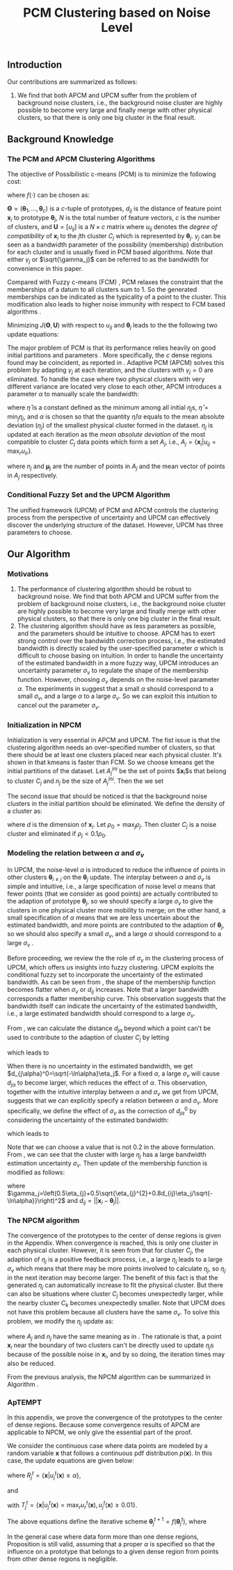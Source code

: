 #+STARTUP: content
#+OPTIONS: 
#+OPTIONS: toc:nil
# set DATE to void to avoid it's display
#+DATE: 
#+LATEX_CLASS: IEEEtran
#+LaTeX_CLASS_OPTIONS: [journal]

# The Theorem
#+LATEX_HEADER: \usepackage[thmmarks, amsmath, thref]{ntheorem}
#+LATEX_HEADER: \theoremstyle{definition}
# Adds automatic line break, if heading is too long
#+LATEX_HEADER: \makeatletter \renewtheoremstyle{plain} {\item{\theorem@headerfont ##1\ ##2\theorem@separator}~}  {\item{\theorem@headerfont ##1\ ##2\ (##3)\theorem@separator}~}
#+LATEX_HEADER: \theoremheaderfont{\normalfont\bfseries}
#+LATEX_HEADER: \theoremseparator{:}
#+LATEX_HEADER: \theorembodyfont{\normalfont}
#+LATEX_HEADER: \theoremsymbol{\ensuremath{\blacksquare}}
#+LATEX_HEADER: \newtheorem{definition}{Definition}

# the Proposition
#+LATEX_HEADER: \newtheorem{prop}{Proposition}

# multi figures
#+LATEX_HEADER: \usepackage[caption=false,font=footnotesize]{subfig}

# The algorithm
#+LATEX_HEADER: \usepackage{algorithm}
#+LATEX_HEADER: \usepackage{algpseudocode}
#+LATEX_HEADER: \renewcommand{\algorithmicrequire}{\textbf{Input:}}
#+LATEX_HEADER: \newcommand{\crhd}{\raisebox{.25ex}{$\rhd$}}
#+LATEX_HEADER: \renewcommand{\algorithmiccomment}[1]{{\hspace{-0.6cm}$\crhd$ {\it {#1}}}}


# In IEEEtran_HOWTO the equations section on page 8. this 2500 config is to estore IEEEtran ability to automatically break within multiline equations
#+LATEX_HEADER: \interdisplaylinepenalty=2500

#+TITLE: PCM Clustering based on Noise Level
#+BEGIN_LaTeX
\begin{abstract}
Possibilistic c-Means (PCM) based clustering algorithms  are widely used in the literature. The unified framework (UPCM) of  PCM and adaptive PCM (APCM) controls the clustering process from the perspective of uncertainty and UPCM can effectively discover the underlying structure of the dataset. However, UPCM has three parameters to choose.
In this paper, we present an extension of UPCM, i.e., noise level based pcm (NPCM), to ease the parameter-choosing issue and also to  improve UPCM.
NPCM runs with two parameters, $m_{ini}$ is the potentially over-specified initial number of clusters, $\alpha$ is the noise level of the dataset which characterizes minimum closeness of clusters. NPCM then discovers the true number of clusters. $\alpha$ controls the closeness of generated clusters. Another property of NPCM is that the bandwidth (radius) of each cluster can be correctly estimated, furthermore, NPCM automatically calculates the uncertainty of the estimated bandwidth ($\sigma_v$). More specifically, a large bandwidth corresponds to a large bandwidth uncertainty $\sigma_v$. 
\end{abstract}
#+END_LaTeX 
** Introduction
Our contributions are summarized as follows:
1. We find that both APCM and UPCM suffer from the problem of background noise clusters, i.e., the background noise cluster are highly possible to become very large and finally merge with other physical clusters, so that there is only one big cluster in the final result.
** Background Knowledge
*** The PCM and APCM Clustering Algorithms
The objective of Possibilistic c-means (PCM) \cite{krishnapuram_possibilistic_1993} is to minimize the following cost:
#+BEGIN_LaTeX
\begin{equation}
J(\mathbf{\Theta},\mathbf{U})=\sum_{j=1}^{c}J_j=\sum_{j=1}^{c}\left[\sum_{i=1}^{N}u_{ij}d_{ij}^2+\gamma_j \sum_{i=1}^{N}f(u_{ij})\right]
\end{equation}
#+END_LaTeX
where $f(\cdot)$ can be chosen as:
#+BEGIN_LaTeX
\begin{equation}
f(u_{ij})=u_{ij}\log u_{ij}-u_{ij}
\end{equation}
#+END_LaTeX 
$\mathbf{\Theta}=(\boldsymbol{\theta}_1,\ldots,\boldsymbol{\theta}_c)$ is a $c$-tuple of prototypes, $d_{ij}$ is the distance of feature point $\mathbf{x}_i$ to prototype $\boldsymbol{\theta}_j$, $N$ is the total number of feature vectors, $c$ is the number of clusters, and $\mathbf{U}=[u_{ij}]$ is a $N\times c$ matrix where $u_{ij}$ denotes the /degree of compatibility/ of $\mathbf{x}_i$ to the $j\text{th}$ cluster $C_j$ which is represented by $\boldsymbol{\theta}_j$. $\gamma_j$ can be seen as a bandwidth parameter of the possibility (membership) distribution for each cluster and is usually fixed in PCM based algorithms. Note that either $\gamma_j$ or $\sqrt{\gamma_j}$ can be referred to as the bandwidth for convenience in this paper.

Compared with Fuzzy c-means (FCM) \cite{bezdek_pattern_2013}, PCM relaxes the constraint that the memberships of a datum to all clusters sum to $1$. So the generated memberships can be indicated as the typicality of a point to the cluster. This modification also leads to higher noise immunity with respect to FCM based algorithms \cite{barni_comments_1996}.

Minimizing $J(\mathbf{\Theta},\mathbf{U})$ with respect to $u_{ij}$ and $\boldsymbol{\theta}_j$ leads to the the following two update equations:
#+BEGIN_LaTeX
\begin{IEEEeqnarray}{ll}
u_{ij}&=\exp\left(-\frac{d^2_{ij}}{\gamma_j}\right) \label{pcm_u_update}  \\
\boldsymbol{\theta}_j&=\frac{\Sigma_{i=1}^Nu_{ij}\mathbf{x}_i}{\Sigma_{i=1}^Nu_{ij}} \label{pcm_theta_update}
\end{IEEEeqnarray}
#+END_LaTeX

The major problem of PCM is that its performance relies heavily on good initial partitions and parameters \cite{nasraoui_improved_1996}. More specifically, the $c$ dense regions found may be coincident, as reported in \cite{barni_comments_1996}. Adaptive PCM (APCM) \cite{xenaki_novel_2016} solves this problem by adapting $\gamma_j$ at each iteration, and the clusters with $\gamma_j=0$ are eliminated. To handle the case where two physical clusters with very different variance are located very close to each other, APCM introduces a parameter $\alpha$ to manually scale the bandwidth:
#+BEGIN_LaTeX
\begin{equation}
\label{corrected_eta}
\gamma_j=\frac{\hat{\eta}}{\alpha}\eta_j
\end{equation}
#+END_LaTeX 
where $\hat{\eta}$ is a constant defined as the minimum among all initial $\eta_j\text{s}$, $\hat{\eta}=\min_j\eta_j$, and $\alpha$ is chosen so that the quantity $\hat{\eta}/\alpha$ equals to the mean absolute deviation ($\eta_j$)  of the smallest physical cluster formed in the dataset.
$\eta_j$ is updated at each iteration as the /mean absolute deviation/ of the most compatible to cluster $C_j$ data points which form a set $A_j$, i.e., $A_j=\{\mathbf{x}_i|u_{ij}=\max_r u_{ir}\}$.
#+BEGIN_LaTeX
\begin{equation}
\label{apcm_eta_update}
\eta_j=\frac{1}{n_j}\sum_{\mathbf{x}_i\in A_j}||\mathbf{x}_i-\boldsymbol{\mu}_j||
\end{equation}
#+END_LaTeX 
where $n_j$ and $\boldsymbol{\mu}_j$ are the number of points in $A_j$ and the mean vector of points in $A_j$ respectively.
*** Conditional Fuzzy Set and the UPCM Algorithm
The unified framework (UPCM) of PCM and APCM controls the clustering process from the perspective of uncertainty and UPCM can effectively discover the underlying structure of the dataset. However, UPCM has three parameters to choose.
** Our Algorithm
*** Motivations
1. The performance of clustering algorithm should be robust to background noise. We find that both APCM and UPCM suffer from the problem of background noise clusters, i.e., the background noise cluster are highly possible to become very large and finally merge with other physical clusters, so that there is only one big cluster in the final result.
2. The clustering algorithm should have as less parameters as possible, and the parameters should be intuitive to choose. APCM has to exert strong control over the bandwidth correction process, i.e., the estimated bandwidth is directly scaled by the user-specified parameter $\alpha$ which is difficult to choose basing on intuition. In order to handle the uncertainty of the estimated bandwidth in a more fuzzy way, UPCM introduces an uncertainty parameter $\sigma_v$ to regulate the shape of the membership function. However, choosing $\sigma_v$ depends on the noise-level parameter $\alpha$. The experiments in \cite{hou_pcm_2016} suggest that a small $\alpha$ should correspond to a small $\sigma_v$, and a large $\alpha$ to a large $\sigma_v$. So we can exploit this intuition to cancel out the parameter $\sigma_v$.
*** Initialization in NPCM
Initialization is very essential in APCM and UPCM. The fist issue is that the clustering algorithm needs an over-specified number of clusters, so that there should be at least one clusters placed near each physical cluster. 
It's shown in \cite{panda_comparing_2012} that kmeans is faster than FCM. So we choose kmeans get the initial partitions of the dataset. Let $A_j^{ini}$ be the set of points $\mathbf{x}_i$s that belong to cluster $C_j$ and $n_j$ be the size of $A_j^{ini}$. Then the we set
#+BEGIN_LaTeX
\begin{IEEEeqnarray}{ll}
\label{npcm_ini}
\boldsymbol{\theta}_j &= \frac{\Sigma_{i}\mathbf{x}_i}{n_j} \\
\eta_j &= \frac{1}{n_j}\sum_{\mathbf{x}_i}||\mathbf{x}_i-\boldsymbol{\theta}_j||
\end{IEEEeqnarray}
#+END_LaTeX 

The second issue that should be noticed is that the background noise clusters in the initial partition should be eliminated. We define the density of a cluster as:
#+BEGIN_LaTeX
\begin{equation}
\label{npcm_density}
\rho_j=\frac{n_j}{\eta_j^d}
\end{equation}
#+END_LaTeX
where $d$ is the dimension of $\mathbf{x}_i$. Let $\rho_0=\max_j\rho_j$. Then cluster $C_j$ is a noise cluster and eliminated if $\rho_j<0.1\rho_0$.
*** Modeling the relation between $\alpha$ and $\sigma_v$
In UPCM, the noise-level $\alpha$ is introduced to reduce the influence of points in other clusters $\boldsymbol{\theta}_{i\neq j}$ on the $\boldsymbol{\theta}_j$ update. The interplay between $\alpha$ and $\sigma_v$ is simple and intuitive, i.e., a large specification of noise level $\alpha$ means that fewer points (that we consider as good points) are actually contributed to the adaption of prototype $\boldsymbol{\theta}_j$, so we should specify a large $\sigma_v$ to give the clusters in one physical cluster more mobility to merge; on the other hand, a small specification of $\alpha$ means that we are less uncertain about the estimated bandwidth, and more points are contributed to the adaption of $\boldsymbol{\theta}_j$, so we should also specify a small $\sigma_v$, and a large $\alpha$ should correspond to a large $\sigma_v$ \cite{hou_pcm_2016}. 

Before proceeding, we review the the role of $\sigma_v$ in the clustering process of UPCM, which offers us insights into fuzzy clustering. UPCM exploits the conditional fuzzy set to incorporate the uncertainty of the estimated bandwidth. As can be seen from , the shape of the membership function becomes flatter when $\sigma_v$ or $d_{ij}$ increases. Note that a larger bandwidth corresponds a flatter membership curve. This observation suggests that the bandwidth itself can indicate the uncertainty of the estimated bandwidth, i.e., a large estimated bandwidth should correspond to a large $\sigma_v$.

From , we can calculate the distance $d_{j\alpha}$ beyond which a point can't be used to contribute to the adaption of cluster $C_j$ by letting
#+BEGIN_LaTeX
\begin{equation}
\exp\left(-\frac{(d_{j\alpha})^2}{\gamma_j}\right)=\alpha,
\end{equation}
#+END_LaTeX
which leads to
#+BEGIN_LaTeX
\begin{equation}
\label{npcm_d_alpha}
d_{j\alpha}=\sqrt{-\ln\alpha}\left(\eta_j+\sqrt{-\ln\alpha}\sigma_v\right)
\end{equation}
#+END_LaTeX

When there is no uncertainty in the estimated bandwidth, we get $d_{j\alpha}^0=\sqrt{-\ln\alpha}\eta_j$. For a fixed $\alpha$, a large $\sigma_v$ will cause $d_{j\alpha}$ to become larger, which reduces the effect of $\alpha$. This observation, together with the intuitive interplay between $\alpha$ and $\sigma_v$ we get from UPCM, suggests that we can explicitly specify a relation between $\alpha$ and $\sigma_v$. More specifically, we define the effect of $\sigma_v$ as the correction of $d_{j\alpha}^0$ by considering the uncertainty of the estimated bandwidth:
#+BEGIN_LaTeX
\begin{equation}
\frac{d_{j\alpha}-d_{j\alpha}^0}{d_{j\alpha}^0}=\frac{\sqrt{-\ln\alpha}\sigma_v}{\eta_j}=0.2,
\end{equation}
#+END_LaTeX
which leads to 
#+BEGIN_LaTeX
\begin{equation}
\label{npcm_sig_alpha_relation}
\sigma_v=0.2\frac{\eta_j}{\sqrt{-\ln\alpha}}
\end{equation}
#+END_LaTeX
Note that we can choose a value that is not 0.2 in the above formulation. From \eqref{npcm_sig_alpha_relation}, we can see that the cluster with large $\eta_j$ has a large bandwidth estimation uncertainty $\sigma_v$. Then update of the membership function is modified as follows:
#+BEGIN_LaTeX
\begin{equation}
\label{npcm_u_update}
\mu_{ij}=\exp\left(-\frac{d_{ij}^2}{\gamma_j}\right)
\end{equation}
#+END_LaTeX
where $\gamma_j=\left(0.5\eta_{j}+0.5\sqrt{\eta_{j}^{2}+0.8d_{ij}\eta_j/\sqrt{-\ln\alpha}}\right)^2$ and $d_{ij}=||\mathbf{x}_i-\boldsymbol{\theta}_j||$.
*** The NPCM algorithm
The convergence of the prototypes to the center of dense regions is given in the Appendix. When convergence is reached, this is only one cluster in each physical cluster. However, it is seen from \eqref{npcm_sig_alpha_relation} that for cluster $C_j$, the adaption of $\eta_j$ is a positive feedback process, i.e., a large $\eta_j$ leads to a large $\sigma_v$ which means that there may be more points involved to calculate $\eta_j$, so $\eta_j$ in the next iteration may become larger. The benefit of this fact is that the generated $\eta_j$ can automatically increase to fit the physical cluster. But there can also be situations where cluster $C_j$ becomes unexpectedly larger, while the nearby cluster $C_k$ becomes unexpectedly smaller. Note that UPCM does not have this problem because all clusters have the same $\sigma_v$. To solve this problem, we modify the $\eta_j$ update as:
#+BEGIN_LaTeX
\begin{equation}
\label{npcm_eta_update}
\eta_j=\frac{1}{n_j}\sum_{\mathbf{x}_i\in A_j}||\mathbf{x}_i-\boldsymbol{\theta}_j|| \quad \text{for}\;u_{ij} \geq 0.01.
\end{equation}
#+END_LaTeX
where $A_j$ and $n_j$ have the same meaning as in \eqref{apcm_eta_update}. The rationale is that, a point $\mathbf{x}_i$ near the boundary of two clusters can't be directly used to update $\eta_j\text{s}$ because of the possible noise in $\mathbf{x}_i$, and by so doing, the iteration times may also be reduced.

From the previous analysis, the NPCM algorithm can be summarized in Algorithm \ref{alg:npcm}.
#+BEGIN_LaTeX
\begin{algorithm}[H]
\caption{ [$\Theta$, $U$, $label$] = NPCM($X$, $m_{ini}$, $\alpha$)}
\label{alg:npcm}
\begin{algorithmic}[1]
\Require {$X$, $m_{ini}$, $\alpha$}
\State $m=m_{ini}$
\State \textbf{Set:} $\alpha=10^{-5}$ if $\alpha==0$
\State \textbf{Set:} $\alpha=1-10^{-5}$ if $\alpha==1$
\Statex {\Comment {Initialization and possible noise cluster elimination}}
\State Run KMeans.
\State Initialize $\theta_j$ and $\eta_j$ via \eqref{npcm_ini}
\State Caculate $\rho_j$ via \eqref{npcm_density}
\State \textbf{Set:} $\rho_0=\max_j\rho_j$
\State Cluster $j$ is eliminated if $\rho_j<0.1\rho_0$
\State \textbf{Set:} $m=m-p$ if $p$ clusters are eliminated
\Repeat
\State Update $U$ via \eqref{npcm_u_update}
\State Update $\Theta$ via \eqref{upcm_theta_update}
\Statex {\Comment {Possible cluster elimination}}
\For{$i \leftarrow 1 \textbf{ to } N$}
\State \textbf{Set:} $label(i)=r$ if $u_{ir}=\max_j u_{ij}$
\EndFor
\State Cluster $j$ is eliminated if $j \notin label$
\State \textbf{Set:} $m=m-p$ if  $p$ clusters are eliminated
\Statex {\Comment {Bandwidth update and possible cluster elimination}}
\State Update $\eta_j$ via \eqref{npcm_eta_update}
\State Cluster $j$ is eliminated if $\eta_j=0$ (This happens if there is only one point in Cluster $j$)
\State \textbf{Set:} $m=m-p$ if  $p$ clusters are eliminated
\Until{the change in $\theta_j$'s between two successive iterations becomes sufficiently small}\\
\Return {$\Theta$, $U$, $label$}
\end{algorithmic}
\end{algorithm}
#+END_LaTeX
*** ApTEMPT
\appendix
In this appendix, we prove the convergence of the prototypes to the center of dense regions. Because some convergence results of APCM \cite{xenaki_novel_2016} are applicable to NPCM, we only give the essential part of the proof. 

We consider the continuous case where data points are modeled by a random variable $\mathbf{x}$ that follows a continuous pdf distribution $p(\mathbf{x})$. In this case, the update equations are given below:
#+BEGIN_LaTeX
\begin{equation}
\boldsymbol{\theta}_j^{t+1}=\frac{\int_{R_j^t} u_{j}^t(\mathbf{x})\mathbf{x}p(\mathbf{x})d\mathbf{x}}{\int_{R_j^t} u_{j}^t(\mathbf{x})p(\mathbf{x})d\mathbf{x}} 
\end{equation}
#+END_LaTeX
where $R_j^t=\{\mathbf{x}|u_{j}^t(\mathbf{x}) \geq \alpha\}$,
#+BEGIN_LaTeX
\begin{IEEEeqnarray}{ll}
u_{j}^t(\mathbf{x}) &= \exp\left(\frac{||\mathbf{x}-\boldsymbol{\theta}_j^t||^2}{\gamma_j^t}\right) \\
\gamma_j^t &= \left(0.5\eta_{j}+0.5\sqrt{\eta_{j}^{2}+0.8d_{j}\eta_j/\sqrt{-\ln\alpha}}\right)^2
\end{IEEEeqnarray}
#+END_LaTeX
and 
#+BEGIN_LaTeX
\begin{equation}
\eta_{j} = \frac{\int_{T_j^{t}} ||\mathbf{x}-\boldsymbol{\theta}_j^{t}||p(\mathbf{x})d\mathbf{x}}{\int_{T_j^{t}} p(\mathbf{x})d\mathbf{x}}
\end{equation}
#+END_LaTeX
with $T_j^{t}=\{\mathbf{x}|u_{j}^{t}(\mathbf{x})=\max_r u_{r}^{t}(\mathbf{x}), u_{j}^t(\mathbf{x}) \geq 0.01\}$.

The above equations define the iterative scheme $\boldsymbol{\theta}_j^{t+1}=f(\boldsymbol{\theta}_j^{t})$, where
#+BEGIN_LaTeX
\begin{equation}
\label{npcm_iteration_scheme}
f(\boldsymbol{\theta}_j^t)=\frac{\int_{R_j^t} \exp\left(-\frac{\|\mathbf{x}-\boldsymbol{\theta}_j^t\|^2}{\gamma_j^t}\right)\mathbf{x}p(\mathbf{x})d\mathbf{x}}{\int_{R_j^t} \exp\left(-\frac{\|\mathbf{x}-\boldsymbol{\theta}_j^t\|^2}{\gamma_j^t}\right)p(\mathbf{x})d\mathbf{x}} 
\end{equation}
#+END_LaTeX


#+BEGIN_LaTeX
\begin{prop}
Assume that $p(\mathbf{x})$ is a zero mean normal distribution ${\cal N}(\mathbf{0},\sigma^2I)$. Then the center $\mathbf{c}=\mathbf{0}$ of $p(\mathbf{x})$ is a fixed point for the iterative scheme defined by \eqref{npcm_iteration_scheme}. Furthermore, the fixed point $\mathbf{0}$ of the scheme $\boldsymbol{\theta}^{t+1}=f(\boldsymbol{\theta}^{t})$ is stable.
\label{prop_fix_stable}
\end{prop}

\begin{proof}[Proof]
See the proof of Proposition 3 and Proposition 4 in \cite{xenaki_novel_2016}.
\end{proof}
#+END_LaTeX

In the general case where data form more than one dense regions, Proposition \ref{prop_fix_stable} is still valid, assuming that a proper $\alpha$ is specified so that the influence on a prototype that belongs to a given dense region from points from other dense regions is negligible.

#+BEGIN_LaTeX
\begin{prop}
Let $\boldsymbol{\theta}_1$, $\boldsymbol{\theta}_2$ be two cluster prototypes with $\eta_1>\eta_2$ in the same dense region. Then cluster $C_2$ represented by $\boldsymbol{\theta}_2$ will be eliminated.
\label{prop_eliminate}
\end{prop}

\begin{proof}[Proof]
 We first calculate the geometrical locus of the points $\mathbf{x}$ having $u_2(\mathbf{x})>u_1(\mathbf{x})$, where $u_j(\mathbf{x})=\exp\left(-\frac{d_j^2(\mathbf{x})}{\gamma_j}\right)$ and $d_j(\mathbf{x})=\|\mathbf{x} - \boldsymbol{\theta}_j\|2$, $j=1,2$.
From \eqref{npcm_d_alpha} and \eqref{npcm_sig_alpha_relation}, we get $d_{u_1}=\sqrt{-\ln u_1}\left(\eta_1+\sqrt{-\ln u_1}\sigma_{v_1}\right)=1.2\sqrt{-\ln u_1}\eta_1$ and $d_{u_2}=1.2\sqrt{-\ln u_2}\eta_2$, where we use $u_1$ and $u_2$ to represent $u_1(\mathbf{x})$ and $u_2(\mathbf{x})$ respectively. 

For the points $\mathbf{x}$ that meet $u_1<u_2$, we have 
\begin{equation*}
\frac{d_{u_1}}{d_{u_2}}=\frac{1.2\sqrt{-\ln u_1}\eta_1}{1.2\sqrt{-\ln u_2}\eta_2}>\frac{\eta_1}{\eta_2}(1+\epsilon)=k'>\frac{\eta_1}{\eta_2}=k>1
\end{equation*}
where $\epsilon\in(0,+\infty)$. Then we get $\|\mathbf{x} - \boldsymbol{\theta}_1\|^2 > k'\|\mathbf{x} - \boldsymbol{\theta}_2\|^2$, and we have after some algebra
\begin{equation}
\label{hypersphere}
\|\mathbf{x}-\frac{k'\boldsymbol{\theta}_2-\boldsymbol{\theta}_1}{k'-1}\|^2 = \frac{k'}{(k'-1)^2}\|\boldsymbol{\theta}_2-\boldsymbol{\theta}_1\|^2\equiv r^2
\end{equation}

Utilizing Proposition \ref{prop_fix_stable}, we have that $\boldsymbol{\theta}_1$ and $\boldsymbol{\theta}_2$ converge towards $\mathbf{c}$. Thus, the distance between them decreases towards zero, i.e., 
\begin{equation}
\|\boldsymbol{\theta}_1(t)-\boldsymbol{\theta}_2(t)\|\rightarrow 0
\label{eqprop51}
\end{equation}		

So the radius $r$ in \eqref{hypersphere} tends to zero as $t$ increases, which means that there will be no points in Cluster $C_2$ and $C_2$ will be eliminated.

Note that $k'$ is larger than the $k$ used in the proof of APCM, so convergence of NPCM is faster than APCM. 
See the proof of Proposition 2 and Proposition 5 in \cite{xenaki_novel_2016} for details.
\end{proof}
#+END_LaTeX




#+BEGIN_LaTeX
\bibliographystyle{IEEEtran}
\bibliography{D:/emacs/etc/ZoteroOutput,IEEEabrv}
#+END_LaTeX
